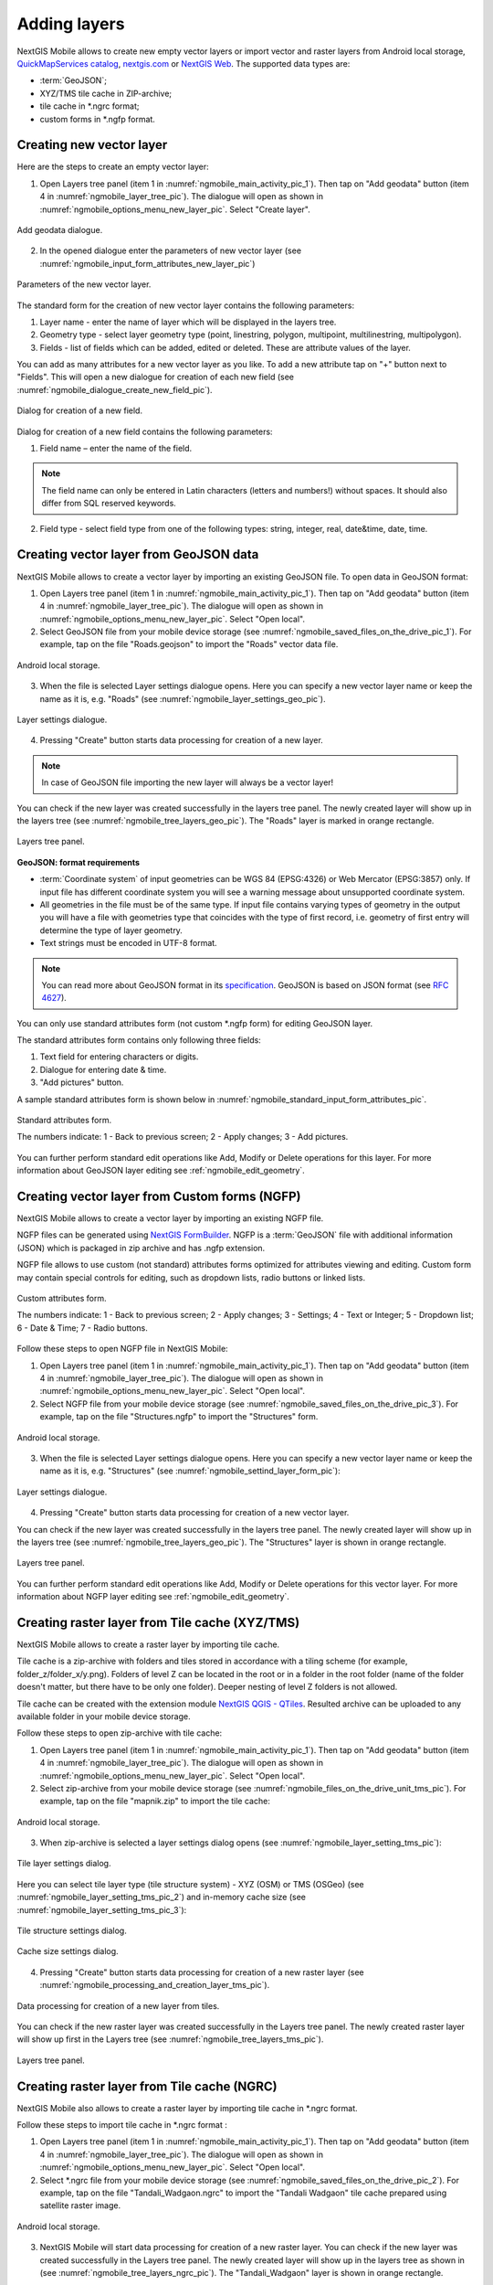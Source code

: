.. sectionauthor:: Dmitry Baryshnikov <dmitry.baryshnikov@nextgis.ru>, Abhay Kulkarni <praxisnfp@gmail.com>

.. _ngmobile_load_geodata:

Adding layers
==============

NextGIS Mobile allows to create new empty vector layers or import vector and raster layers from Android local storage, `QuickMapServices catalog <https://qms.nextgis.com/>`_, `nextgis.com <https://my.nextgis.com/signup/?next=/webgis/>`_ or `NextGIS Web <http://nextgis.com/nextgis-web/>`_. The supported data types are:

* :term:`GeoJSON`;
* XYZ/TMS tile cache in ZIP-archive;
* tile cache in *.ngrc format;
* custom forms in *.ngfp format.

.. _ngmobile_create_vector:

Creating new vector layer
---------------------------
  
Here are the steps to create an empty vector layer:

1. Open Layers tree panel (item 1 in :numref:`ngmobile_main_activity_pic_1`). Then tap on "Add geodata" button (item 4 in :numref:`ngmobile_layer_tree_pic`). The dialogue will open as shown in :numref:`ngmobile_options_menu_new_layer_pic`. Select "Create layer".

.. figure:: _static/options_menu_new_layer.png
   :name: ngmobile_options_menu_new_layer_pic
   :align: center
   :height: 10cm
 
   Add geodata dialogue.

2. In the opened dialogue enter the parameters of new vector layer (see :numref:`ngmobile_input_form_attributes_new_layer_pic`) 

.. figure:: _static/input_form_attributes_new_layer.png
   :name: ngmobile_input_form_attributes_new_layer_pic
   :align: center
   :height: 10cm
   
   Parameters of the new vector layer.

The standard form for the creation of new vector layer contains the following parameters:

1. Layer name - enter the name of layer which will be displayed in the layers tree.
2. Geometry type - select layer geometry type (point, linestring, polygon, multipoint, multilinestring, multipolygon).
3. Fields - list of fields which can be added, edited or deleted. These are attribute values of the layer.

You can add as many attributes for a new vector layer as you like. To add a new attribute tap on "+" button next to "Fields". This will open a new dialogue for creation of each new field (see :numref:`ngmobile_dialogue_create_new_field_pic`).

.. figure:: _static/dialogue_create_new_field.png
   :name: ngmobile_dialogue_create_new_field_pic
   :align: center
   :height: 10cm

   Dialog for creation of a new field.

Dialog for creation of a new field contains the following parameters:

1. Field name – enter the name of the field.

.. note:: 
	The field name can only be entered in Latin characters (letters and numbers!) without spaces. It should also differ from SQL reserved keywords.

2. Field type - select field type from one of the following types: string, integer, real, date&time, date, time.

.. _ngmobile_import_vector:

Creating vector layer from GeoJSON data
-----------------------------------------

NextGIS Mobile allows to create a vector layer by importing an existing GeoJSON file. To open data in GeoJSON format:

1. Open Layers tree panel (item 1 in :numref:`ngmobile_main_activity_pic_1`). Then tap on "Add geodata" button (item 4 in :numref:`ngmobile_layer_tree_pic`). The dialogue will open as shown in :numref:`ngmobile_options_menu_new_layer_pic`. Select "Open local".

2. Select GeoJSON file from your mobile device storage (see :numref:`ngmobile_saved_files_on_the_drive_pic_1`). For example, tap on the file "Roads.geojson" to import the "Roads" vector data file.

.. figure:: _static/saved_files_on_the_drive_unit.png
   :name: ngmobile_saved_files_on_the_drive_pic_1
   :align: center
   :height: 10cm
   
   Android local storage.
   
3. When the file is selected Layer settings dialogue opens. Here you can specify a new vector layer name or keep the name as it is, e.g. "Roads" (see :numref:`ngmobile_layer_settings_geo_pic`).

.. figure:: _static/layer_settings_geo.png
   :name: ngmobile_layer_settings_geo_pic
   :align: center
   :height: 10cm

   Layer settings dialogue.

4. Pressing "Create" button starts data processing for creation of a new layer. 

.. note::  
	In case of GeoJSON file importing the new layer will always be a vector layer!

You can check if the new layer was created successfully in the layers tree panel. The newly created layer will show up in the layers tree (see :numref:`ngmobile_tree_layers_geo_pic`). The "Roads" layer is marked in orange rectangle.

.. figure:: _static/tree_layers_geo.png
   :name: ngmobile_tree_layers_geo_pic
   :align: center
   :height: 10cm  

   Layers tree panel.

**GeoJSON: format requirements**

* :term:`Coordinate system` of input geometries can be WGS 84 (EPSG:4326) or Web Mercator (EPSG:3857) only. If input file has different coordinate system you will see a warning message about unsupported coordinate system.
* All geometries in the file must be of the same type. If input file contains varying types of geometry in the output you will have a file with geometries type that coincides with the type of first record, i.e. geometry of first entry will determine the type of layer geometry.
* Text strings must be encoded in UTF-8 format.

.. note::
	You can read more about GeoJSON format in its `specification <http://geojson.org/>`_.
	GeoJSON is based on JSON format (see `RFC 4627 <https://www.ietf.org/rfc/rfc4627.txt>`_).

You can only use standard attributes form (not custom *.ngfp form) for editing GeoJSON layer. 

The standard attributes form contains only following three fields:

1. Text field for entering characters or digits.
2. Dialogue for entering date & time.
3. "Add pictures" button.

A sample standard attributes form is shown below in :numref:`ngmobile_standard_input_form_attributes_pic`.

.. figure:: _static/input_form_attributes.png
   :name: ngmobile_standard_input_form_attributes_pic
   :align: center
   :height: 10cm
   
   Standard attributes form.
   
   The numbers indicate: 1 - Back to previous screen; 2 - Apply changes; 3 - Add pictures.

You can further perform standard edit operations like Add, Modify or Delete operations for this layer. For more information about GeoJSON layer editing see :ref:`ngmobile_edit_geometry`.

.. _ngmobile_import_ngfp:

Creating vector layer from Custom forms (NGFP)
-----------------------------------------------

NextGIS Mobile allows to create a vector layer by importing an existing NGFP file. 

NGFP files can be generated using `NextGIS FormBuilder <http://nextgis.com/nextgis-formbuilder/>`_. NGFP is a :term:`GeoJSON` file with additional information (JSON) which is packaged in zip archive and has .ngfp extension.

NGFP file allows to use custom (not standard) attributes forms optimized for attributes viewing and editing. Custom form may contain special controls for editing, such as dropdown lists, radio buttons or linked lists.

.. figure:: _static/custom_form.png
   :name: ngmobile_custom_form_pic
   :align: center
   :height: 10cm
   
   Custom attributes form.
   
   The numbers indicate: 1 - Back to previous screen; 2 - Apply changes; 3 - Settings; 4 - Text or Integer; 5 - Dropdown list; 6 - Date & Time; 7 - Radio buttons.

Follow these steps to open NGFP file in NextGIS Mobile:

1. Open Layers tree panel (item 1 in :numref:`ngmobile_main_activity_pic_1`). Then tap on "Add geodata" button (item 4 in :numref:`ngmobile_layer_tree_pic`). The dialogue will open as shown in :numref:`ngmobile_options_menu_new_layer_pic`. Select "Open local".

2. Select NGFP file from your mobile device storage (see :numref:`ngmobile_saved_files_on_the_drive_pic_3`). For example, tap on the file "Structures.ngfp" to import the "Structures" form. 

.. figure:: _static/saved_files_on_the_drive_unit.png
   :name: ngmobile_saved_files_on_the_drive_pic_3
   :align: center
   :height: 10cm
   
   Android local storage.

3. When the file is selected Layer settings dialogue opens. Here you can specify a new vector layer name or keep the name as it is, e.g. "Structures" (see :numref:`ngmobile_settind_layer_form_pic`): 

.. figure:: _static/settind_layer_form.png
   :name: ngmobile_settind_layer_form_pic
   :align: center
   :height: 10cm

   Layer settings dialogue.

4. Pressing "Create" button starts data processing for creation of a new vector layer.

You can check if the new layer was created successfully in the layers tree panel. The newly created layer will show up in the layers tree (see :numref:`ngmobile_tree_layers_geo_pic`). The "Structures" layer is shown in orange rectangle.

.. figure:: _static/tree_layers_ngfp.png
   :name: ngmobile_tree_layers_ngfp_pic
   :align: center
   :height: 10cm  

   Layers tree panel.

You can further perform standard edit operations like Add, Modify or Delete operations for this vector layer. For more information about NGFP layer editing see :ref:`ngmobile_edit_geometry`.

.. _ngmobile_import_cache:

Creating raster layer from Tile cache (XYZ/TMS)
------------------------------------------------

NextGIS Mobile allows to create a raster layer by importing tile cache. 

Tile cache is a zip-archive with folders and tiles stored in accordance with a tiling scheme (for example, folder_z/folder_x/y.png). Folders of level Z can be located in the root or in a folder in the root folder (name of the folder doesn't matter, but there have to be only one folder). Deeper nesting of level Z folders is not allowed.

Tile cache can be created with the extension module `NextGIS QGIS - QTiles <http://plugins.qgis.org/plugins/qtiles/>`_. 
Resulted archive can be uploaded to any available folder in your mobile device storage.

Follow these steps to open zip-archive with tile cache:

1. Open Layers tree panel (item 1 in :numref:`ngmobile_main_activity_pic_1`). Then tap on "Add geodata" button (item 4 in :numref:`ngmobile_layer_tree_pic`). The dialogue will open as shown in :numref:`ngmobile_options_menu_new_layer_pic`. Select "Open local".

2. Select zip-archive from your mobile device storage (see :numref:`ngmobile_files_on_the_drive_unit_tms_pic`). For example, tap on the file "mapnik.zip" to import the tile cache: 

.. figure:: _static/files_on_the_drive_unit_tms.png
   :name: ngmobile_files_on_the_drive_unit_tms_pic
   :align: center
   :height: 10cm
   
   Android local storage.

3. When zip-archive is selected a layer settings dialog opens (see :numref:`ngmobile_layer_setting_tms_pic`):

.. figure:: _static/layer_setting_tms.png
   :name: ngmobile_layer_setting_tms_pic
   :align: center
   :height: 10cm

   Tile layer settings dialog.

Here you can select tile layer type (tile structure system) - XYZ (OSM) or TMS (OSGeo) (see :numref:`ngmobile_layer_setting_tms_pic_2`) and in-memory cache size (see :numref:`ngmobile_layer_setting_tms_pic_3`):

.. figure:: _static/layer_setting_tms_2.png
   :name: ngmobile_layer_setting_tms_pic_2
   :align: center
   :height: 10cm

   Tile structure settings dialog.

.. figure:: _static/layer_setting_tms_3.png
   :name: ngmobile_layer_setting_tms_pic_3
   :align: center
   :height: 10cm

   Cache size settings dialog.

4. Pressing "Create" button starts data processing for creation of a new raster layer (see :numref:`ngmobile_processing_and_creation_layer_tms_pic`).

.. figure:: _static/processing_and_creation_layer_tms.png
   :name: ngmobile_processing_and_creation_layer_tms_pic
   :align: center
   :height: 10cm  

   Data processing for creation of a new layer from tiles.
   
You can check if the new raster layer was created successfully in the Layers tree panel. The newly created raster layer will show up first in the Layers tree (see :numref:`ngmobile_tree_layers_tms_pic`).

.. figure:: _static/tree_layers_tms.png
   :name: ngmobile_tree_layers_tms_pic
   :align: center
   :height: 10cm  

   Layers tree panel.

.. _ngmobile_import_ngrc:

Creating raster layer from Tile cache (NGRC)
----------------------------------------------

NextGIS Mobile also allows to create a raster layer by importing tile cache in *.ngrc format. 

Follow these steps to import tile cache in *.ngrc format :

1. Open Layers tree panel (item 1 in :numref:`ngmobile_main_activity_pic_1`). Then tap on "Add geodata" button (item 4 in :numref:`ngmobile_layer_tree_pic`). The dialogue will open as shown in :numref:`ngmobile_options_menu_new_layer_pic`. Select "Open local".

2. Select *.ngrc file from your mobile device storage (see :numref:`ngmobile_saved_files_on_the_drive_pic_2`). For example, tap on the file "Tandali_Wadgaon.ngrc" to import the "Tandali Wadgaon" tile cache prepared using satellite raster image. 

.. figure:: _static/saved_files_on_the_drive_unit.png
   :name: ngmobile_saved_files_on_the_drive_pic_2
   :align: center
   :height: 10cm
   
   Android local storage.

3. NextGIS Mobile will start data processing for creation of a new raster layer. You can check if the new layer was created successfully in the Layers tree panel. The newly created layer will show up in the layers tree as shown in (see :numref:`ngmobile_tree_layers_ngrc_pic`). The "Tandali_Wadgaon" layer is shown in orange rectangle.

.. figure:: _static/tree_layers_ngrc.png
   :name: ngmobile_tree_layers_ngrc_pic
   :align: center
   :height: 10cm  

   Layers tree panel.

.. _ngmobile_add_geoservice:

Creating raster layer from external geoservice
------------------------------------------------

NextGIS Mobile also supports creation of raster layers from external geoservices. 

.. warning::
   You need to be **Online** while creating layer from external geoservice. It will consume your data pack & apply standard Internet charges from your Internet service provider.

.. _ngmobile_qms_service:

Creating raster layer from QuickMapServices tile service
^^^^^^^^^^^^^^^^^^^^^^^^^^^^^^^^^^^^^^^^^^^^^^^^^^^^^^^^^^

Follow these steps to add raster layer from TMS services listed in `QuickMapServices catalog <https://qms.nextgis.com/>`_:

1. Open Layers tree panel (item 1 in :numref:`ngmobile_main_activity_pic_1`). Then tap on "Add geodata" button (item 4 in :numref:`ngmobile_layer_tree_pic`). The dialogue will open as shown in :numref:`ngmobile_options_menu_new_layer_pic`. Select "Add geoservice" and the dialogue will open as shown in :numref:`ngmobile_ngmobile_add_geoservice_pic` below.

.. figure:: _static/ngmobile_add_geoservice.png
   :name: ngmobile_ngmobile_add_geoservice_pic
   :align: center
   :height: 10cm

   Add Geoservice dialogue.
   
2. Select a geoservice you want to add and tap "Add" to create raster layer from that service. The newly created layer will show up in Layers tree.

.. _ngmobile_tile_service:

Creating raster layer from private tile service
^^^^^^^^^^^^^^^^^^^^^^^^^^^^^^^^^^^^^^^^^^^^^^^^^

If you want to add tile service not listed in `QuickMapServices catalog <https://qms.nextgis.com/>`_ you can do it by following these steps:

1. Tap "New" in above :numref:`ngmobile_ngmobile_add_geoservice_pic`. It will open up "Create" dialogue for a new TMS service as shown in :numref:`ngmobile_ngmobile_new_geoservice_pic` below.

.. figure:: _static/ngmobile_new_geoservice.png
   :name: ngmobile_ngmobile_new_geoservice_pic
   :align: center
   :height: 10cm

   Create TMS service dialogue.
   
2. Specify Layer name & Layer URL. Layer URL should specify location of X value (number of tile by horizontal), Y (number of tile by vertical) and Z (zoom level). These values are specified using wildcard code for X - **{x}**, for Y - **{y}**, for Z - **{z}**. Additionally you can specify subdomains (e.g. for subdomains a.tileopenstreetmap.org, b.tileopenstreetmap.org, c.tileopenstreetmap.org the address will look like this: **{a,b,c}.tile.openstreetmap.org**).

.. note::
   NextGIS Mobile requests tiles from each URL (subdomain) in 2 streams. So from URL like {a,b,c}.tile.openstreetmap.org tiles will be downloaded in 6 streams.

3. You can also specify Tile layer type (XYZ (OSM) and TMS (OSGeo) standards are supported), TMS in-memory cache size (none, 1, 2 or 3 screens) and credentials (Login & Password) if authentication is required for accessing tiles. 

.. note::
   Only `Basic access authentication <http://en.wikipedia.org/wiki/Basic_access_authentication>`_ is currently supported.

4. Tap "Create" to create new raster layer from that TMS service. The newly created layer will show up in Layers tree.

.. _ngmobile_tile_cache:

Caching of tile service data 
^^^^^^^^^^^^^^^^^^^^^^^^^^^^^^

You can work **Offline** with raster layers created from external geoservices. In order to do it you need to download tiles for your area of interest to your device before going into the field:

1. Make sure raster layer you need in the field is added to Map screen and is visible. Then open the map extent you want to download tiles for.

2. Open Layers tree panel (item 1 in :numref:`ngmobile_main_activity_pic_1`). Then find raster layer in Layers tree and tap Layer contextual menu icon (item 5 in :numref:`ngmobile_layer_tree_pic`).

3. Tap "Download tiles" button in Layer contextual menu as shown in :numref:`download_tiles_pic` below. 

.. figure:: _static/download_tiles.png
   :name: download_tiles_pic
   :align: center
   :height: 10cm
 
   Download tiles button.

4. A new dialogue will open as shown in :numref:`ngmobile_levels_of_zoom_pic`. Select zoom levels you need and tap "Start" button. 

.. figure:: _static/levels_of_zoom.png
   :name: ngmobile_levels_of_zoom_pic
   :align: center
   :height: 10cm
 
   Select zoom levels dialogue.

.. note::
   The lower selected zoom levels, the smaller number of tiles for an area of interest will have to be downloaded and the faster they will be downloaded. You can track downloading progress in Android Status Bar. Notifications for NextGIS Mobile app should be switched ON in System Settings.

.. warning::
   If number of tiles to download for selected zoom levels is more than 6000 tiles for each zoom level, only first 6000 tiles for each zoom level will be downloaded. The rest will not be downloaded due to danger of memory overflow.
   
.. _ngmobile_webgis:

Creating Web GIS in a browser
-----------------------------

You can begin work with Web GIS after you open NextGIS site nextgis.com and tap "Create Web GIS" button to create an account (see :numref:`ngmobile_create_an_account_WebGIS_pic`): 

.. figure:: _static/ngmobile_create_an_account_WebGIS_eng.png
   :name: ngmobile_create_an_account_WebGIS_pic
   :align: center
   :width: 16cm    

   NextGIS site.   

A form for account creation will open. There fill the E-mail field, devise a password for your account, then tap "Create account" button (see :numref:`ngmobile_account_form_WebGIS_pic`): 

.. figure:: _static/ngmobile_account_form_WebGIS.png
   :name: ngmobile_account_form_WebGIS_pic
   :align: center
   :width: 16cm    

   A form for account creation.
      
.. note::

   You can create an account using social networks.
   
After the registration you will receive a confirming link from NextGIS.com to your e-mail indicated in the form. After the confirmation your profile page will open. There fill the profile, choose a language and tap "Save" button (see :numref:`ngmobile_profile_1_WebGIS_pic`): 

.. figure:: _static/ngmobile_profile_1_WebGIS.png
   :name: ngmobile_profile_1_WebGIS_pic
   :align: center
   :width: 16cm    
  
   Profile page on nextgis.com. 

After profile page fill a form of Web GIS creation, where you need to choose Web GIS name, domain name and the language. You also need to select tariff plan (see :numref:`ngmobile_creation_form_WebGIS_pic`): 

.. figure:: _static/ngmobile_creation_form_WebGIS.png
   :name: ngmobile_creation_form_WebGIS_pic
   :align: center
   :width: 16cm    

   Web GIS form.

Finally, tap "Create Web GIS" button (see :numref:`ngmobile_creation_form_1_WebGIS_pic`): 

.. figure:: _static/ngmobile_creation_form_1_WebGIS.png
   :name: ngmobile_creation_form_1_WebGIS_pic
   :align: center
   :width: 16cm     

   Web GIS creation.

.. note::

   You can't change domain name and language after finishing of Web GIS creation!
   
The window informing you, that your Web GIS is creating, will open. After the creation you will get an e-mail with login and password for your Web GIS (see :numref:`ngmobile_e-mail_WebGIS_pic`): 

.. figure:: _static/ngmobile_e-mail_WebGIS.png
   :name: ngmobile_e-mail_WebGIS_pic
   :align: center
   :width: 16cm    

   Information about Web GIS creation.

After your Web GIS creation a link with your Web GIS name will appear in your profile. The link will be in an upper right corner of the window near to your e-mail (see :numref:`ngmobile_profile_with_a_link_WebGIS_pic`): 

.. figure:: _static/ngmobile_profile_with_a_link_WebGIS_eng.png
   :name: ngmobile_profile_with_a_link_WebGIS_pic
   :align: center
   :width: 16cm     

   Your profile with a link with your Web GIS.

You should click the link. A window with main resource group will open (see :numref:`ngmobile_main_resources_WebGIS_pic`): 

.. figure:: _static/ngmobile_main_resources_WebGIS_eng.png
   :name: ngmobile_main_resources_WebGIS_pic
   :align: center
   :width: 16cm    

   Main resource group.
   
   A red rectangle indicates a panel with "Resources", "Control panel" and "Help" buttons.
   
.. note::

   You should sign in to upload files to your Web GIS. "Sign in" button is located in the upper right corner of the window!

You can get to know how to work with your Web GIS using the "Help" button hidden in the panel (see a red rectangle on :numref:`ngmobile_main_resources_WebGIS_pic`) in the upper right corner
(см. :numref:`ngmobile_help_button_WebGIS_pic`): 

.. figure:: _static/ngmobile_help_button_WebGIS_eng.png
   :name: ngmobile_help_button_WebGIS_pic
   :align: center
   :width: 16cm    

   "Help" button.

In a window opened after tapping "Help" button choose "Get Started with your Web GIS" item (see :numref:`ngmobile_beginning_of_work_WebGIS_pic`): 

.. figure:: _static/ngmobile_beginning_of_work_WebGIS_eng.png
   :name: ngmobile_beginning_of_work_WebGIS_pic
   :align: center
   :width: 16cm     

   Get Started with your Web GIS.

A page "Get Started with your Web GIS" with documentation will open. Choose "How to upload data" 
(see :numref:`ngmobile_documentation_WebGIS_pic`): 

.. figure:: _static/ngmobile_documentation_WebGIS_eng.png
   :name: ngmobile_documentation_WebGIS_pic
   :align: center
   :width: 16cm    

   Documentation of "Get Started with your Web GIS". 

.. _ngmobile_webgis_download:

Geodata uploading and web-maps creation using geodata from your Web GIS
-----------------------------------------------------------------------

.. only:: html

   For geodata uploading sign in not as a guest, but with rights for data creation, in your Web GIS. You can learn more about geodata uploading in :ref:`Raster layer <ngcom_raster_layer>` and :ref:`Vector layer <ngcom_vector_layer>`. 

.. only:: latex

   For geodata uploading sign in not as a guest, but with rights for data creation, in your Web GIS. You can learn more about geodata uploading in `Raster layer <http://docs.nextgis.com/docs_ngcom/source/data_upload.html#ngcom-raster-layer>`_ and 
   `Vector layer <http://docs.nextgis.com/docs_ngcom/source/data_upload.html#ngcom-vector-layer>`_.
   
Geodata addition from Web GIS
^^^^^^^^^^^^^^^^^^^^^^^^^^^^^

To add files/geodata from Web GIS to NextGIS:

1. Open Layers tree panel (item 1 in :numref:`ngmobile_main_activity_pic_1`). Then tap on "Add geodata" button (item 4 in :numref:`ngmobile_layer_tree_pic`). The dialogue will open as shown in :numref:`ngmobile_addition_of_NextGIS_pic`. Select "Add from Web GIS". 

.. figure:: _static/ngmobile_addition_of_NextGIS_eng.png
   :name: ngmobile_addition_of_NextGIS_pic
   :align: center
   :height: 10cm    

   Addition from Web GIS.
    
2. In opened dialogue select "Add Web GIS" and tap "Add" button (see :numref:`ngmobile_add_an_account_NextGIS_pic`): 

.. figure:: _static/ngmobile_add_an_account_NextGIS_eng.png
   :name: ngmobile_add_an_account_NextGIS_pic
   :align: center
   :height: 10cm    

   Addition of an account.   
   
3. Then fill up your Web GIS domain's name and password for Web GIS in the form for Web GIS adding and tap "Sign in" button (see :numref:`ngmobile_conversation_connection_WebGIS_pic`): 

.. figure:: _static/ngmobile_conversation_connection_WebGIS_eng.png
   :name: ngmobile_conversation_connection_WebGIS_pic
   :align: center
   :height: 10cm  

   Web GIS adding dialog.
   
4. After Web GIS adding select the account with your Web GIS domain's name and tap "Add" button (see :numref:`ngmobile_account_election_Web_GIS_pic`): 

.. figure:: _static/ngmobile_account_election_Web_GIS_eng.png
   :name: ngmobile_account_election_Web_GIS_pic
   :align: center
   :height: 10cm    

   Web GIS account selection dialog. 

5. The dialog of layer selection for importing geodata from your Web GIS to NextGIS Mobile will open (see :numref:`ngmobile_layer_selection_dialog_for_importing_pic`): 

.. figure:: _static/ngmobile_layer_selection_dialog_for_importing_eng.png
   :name: ngmobile_layer_selection_dialog_for_importing_pic
   :align: center
   :height: 10cm    

   The dialog of layer selection for importing geodata from your Web GIS. 
   
If Web GIS layer has a style, there is a possibility to choose not only vector data, but also raster data for importing. Vector data are downloading to the mobile device and can be used offline. Raster data can be used only online.   
A vector layer can be added/imported either as vector or as raster data. Tick off the type for the layer in the right side of the screen (see :numref:`ngmobile_layer_type_selection_pic`): 

.. figure:: _static/ngmobile_layer_type_selection_eng.png
   :name: ngmobile_layer_type_selection_pic
   :align: center
   :height: 10cm    
  
   Layer type selection.

Tap the button in the upper right corner of the screen to create a new group of data in your Web GIS.
Specify a name for the group and tap "OK". In the case of the success you will see it in your Web GIS window
(see :numref:`ngmobile_add_a_new_group_pic`): 

.. figure:: _static/ngmobile_add_a_new_group_eng.png
   :name: ngmobile_add_a_new_group_pic
   :align: center
   :height: 10cm    
   
   Adding of a new group.  

6. After the layer selection for importing from your Web GIS to NextGIS Mobile, tap "Add" button. The importing process will begin. The newly created layer will show up in Layers tree.
